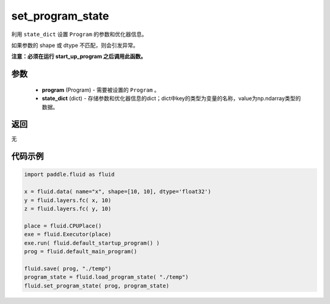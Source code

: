 .. _cn_api_fluid_io_set_program_state:

set_program_state
-------------------------------

.. py:function:: paddle.fluid.io.set_program_state(program, state_dict)

利用 ``state_dict`` 设置 ``Program`` 的参数和优化器信息。

如果参数的 shape 或 dtype 不匹配，则会引发异常。

**注意：必须在运行 start_up_program 之后调用此函数。**

参数
::::::::::::

    - **program** (Program) - 需要被设置的 ``Program`` 。
    - **state_dict** (dict) - 存储参数和优化器信息的dict；dict中key的类型为变量的名称，value为np.ndarray类型的数据。

返回
::::::::::::
无

代码示例
::::::::::::

.. code-block:: python

    import paddle.fluid as fluid

    x = fluid.data( name="x", shape=[10, 10], dtype='float32')
    y = fluid.layers.fc( x, 10)
    z = fluid.layers.fc( y, 10)

    place = fluid.CPUPlace()
    exe = fluid.Executor(place)
    exe.run( fluid.default_startup_program() )
    prog = fluid.default_main_program()

    fluid.save( prog, "./temp")
    program_state = fluid.load_program_state( "./temp")
    fluid.set_program_state( prog, program_state)

